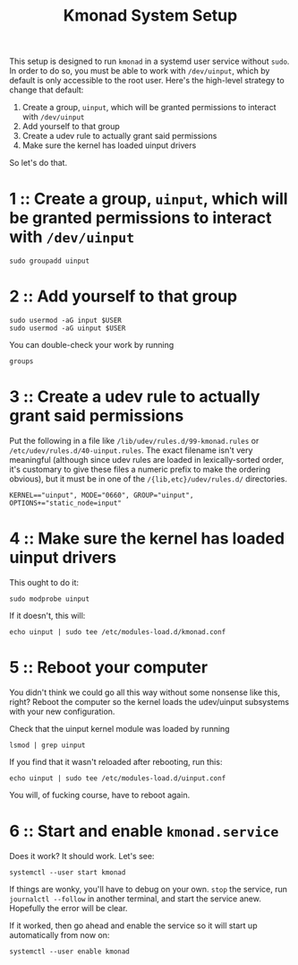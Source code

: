 #+title: Kmonad System Setup

This setup is designed to run ~kmonad~ in a systemd user service without ~sudo~. In order to
do so, you must be able to work with ~/dev/uinput~, which by default is only accessible to
the root user. Here's the high-level strategy to change that default:
1. Create a group, ~uinput~, which will be granted permissions to interact with ~/dev/uinput~
2. Add yourself to that group
3. Create a udev rule to actually grant said permissions
4. Make sure the kernel has loaded uinput drivers

So let's do that.

* 1 :: Create a group, ~uinput~, which will be granted permissions to interact with ~/dev/uinput~
#+begin_src shell
sudo groupadd uinput
#+end_src

* 2 :: Add yourself to that group
#+begin_src shell
sudo usermod -aG input $USER
sudo usermod -aG uinput $USER
#+end_src

You can double-check your work by running
#+begin_src shell
groups
#+end_src

* 3 :: Create a udev rule to actually grant said permissions
Put the following in a file like =/lib/udev/rules.d/99-kmonad.rules= or
=/etc/udev/rules.d/40-uinput.rules=. The exact filename isn't very meaningful (although
since udev rules are loaded in lexically-sorted order, it's customary to give these files
a numeric prefix to make the ordering obvious), but it must be in one of the
~/{lib,etc}/udev/rules.d/~ directories.
#+begin_src
KERNEL=="uinput", MODE="0660", GROUP="uinput", OPTIONS+="static_node=input"
#+end_src

* 4 :: Make sure the kernel has loaded uinput drivers
This ought to do it:
#+begin_src shell
sudo modprobe uinput
#+end_src

If it doesn't, this will:
#+begin_src shell
echo uinput | sudo tee /etc/modules-load.d/kmonad.conf
#+end_src

* 5 :: Reboot your computer
You didn't think we could go all this way without some nonsense like this, right? Reboot
the computer so the kernel loads the udev/uinput subsystems with your new configuration.

Check that the uinput kernel module was loaded by running
#+begin_src shell
lsmod | grep uinput
#+end_src

If you find that it wasn't reloaded after rebooting, run this:
#+begin_src shell
echo uinput | sudo tee /etc/modules-load.d/uinput.conf
#+end_src

You will, of fucking course, have to reboot again.

* 6 :: Start and enable ~kmonad.service~
Does it work? It should work. Let's see:
#+begin_src shell
systemctl --user start kmonad
#+end_src

If things are wonky, you'll have to debug on your own. ~stop~ the service, run ~journalctl --follow~ in another terminal, and start the service anew. Hopefully the error will be clear.

If it worked, then go ahead and enable the service so it will start up automatically from now on:
#+begin_src shell
systemctl --user enable kmonad
#+end_src

